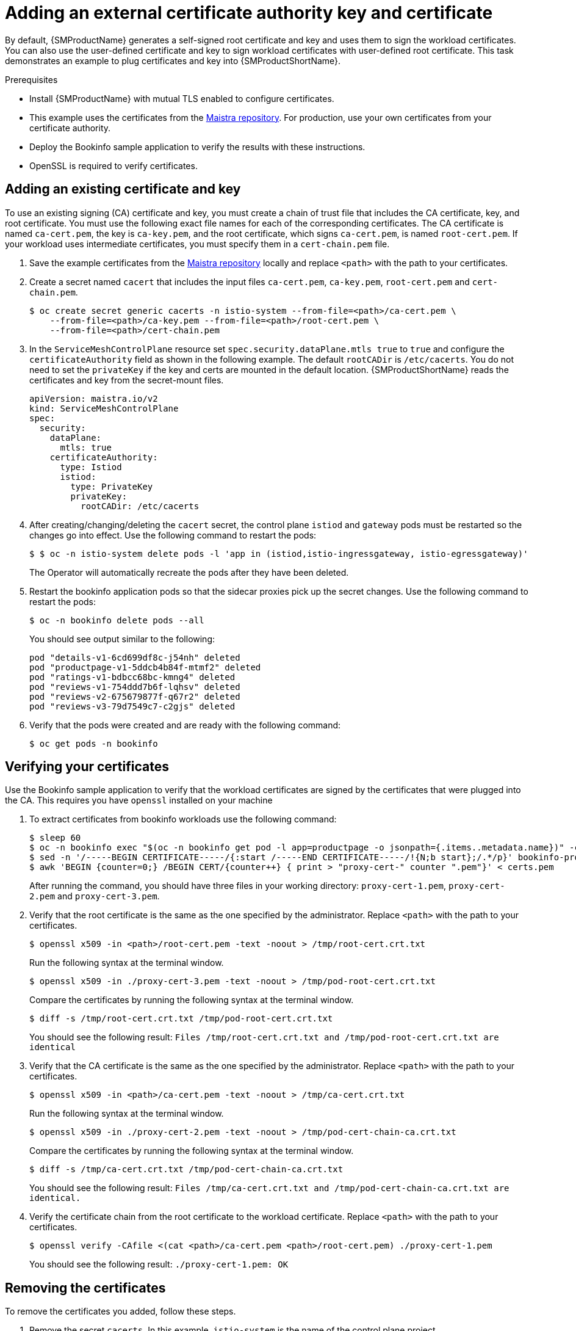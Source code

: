 // Module included in the following assemblies:
//
// * service_mesh/v2x/ossm-security.adoc

[id="ossm-cert-manage_{context}"]
= Adding an external certificate authority key and certificate

By default, {SMProductName} generates a self-signed root certificate and key and uses them to sign the workload certificates. You can also use the user-defined certificate and key to sign workload certificates with user-defined root certificate. This task demonstrates an example to plug certificates and key into {SMProductShortName}.

.Prerequisites

* Install {SMProductName} with mutual TLS enabled to configure certificates.
* This example uses the certificates from the link:https://github.com/maistra/istio/tree/maistra-{MaistraVersion}/samples/certs[Maistra repository]. For production, use your own certificates from your certificate authority.
* Deploy the Bookinfo sample application to verify the results with these instructions.
* OpenSSL is required to verify certificates.

[id="ossm-cert-manage-add-cert-key_{context}"]
== Adding an existing certificate and key

To use an existing signing (CA) certificate and key, you must create a chain of trust file that includes the CA certificate, key, and root certificate. You must use the following exact file names for each of the corresponding certificates. The CA certificate is named `ca-cert.pem`, the key is `ca-key.pem`, and the root certificate, which signs `ca-cert.pem`, is named `root-cert.pem`. If your workload uses intermediate certificates, you must specify them in a `cert-chain.pem` file.

. Save the example certificates from the link:https://github.com/maistra/istio/tree/maistra-{MaistraVersion}/samples/certs[Maistra repository] locally and replace `<path>` with the path to your certificates.

. Create a secret named `cacert` that includes the input files `ca-cert.pem`, `ca-key.pem`, `root-cert.pem` and `cert-chain.pem`.
+
[source,terminal]
----
$ oc create secret generic cacerts -n istio-system --from-file=<path>/ca-cert.pem \
    --from-file=<path>/ca-key.pem --from-file=<path>/root-cert.pem \
    --from-file=<path>/cert-chain.pem
----
+
. In the `ServiceMeshControlPlane` resource set `spec.security.dataPlane.mtls true` to `true` and configure the `certificateAuthority` field as shown in the following example. The default `rootCADir` is `/etc/cacerts`. You do not need to set the `privateKey` if the key and certs are mounted in the default location.  {SMProductShortName} reads the certificates and key from the secret-mount files.
+
[source,yaml]
----
apiVersion: maistra.io/v2
kind: ServiceMeshControlPlane
spec:
  security:
    dataPlane:
      mtls: true
    certificateAuthority:
      type: Istiod
      istiod:
        type: PrivateKey
        privateKey:
          rootCADir: /etc/cacerts
----

. After creating/changing/deleting the `cacert` secret, the control plane `istiod` and `gateway` pods must be restarted so the changes go into effect. Use the following command to restart the pods:
+
[source,terminal]
----
$ $ oc -n istio-system delete pods -l 'app in (istiod,istio-ingressgateway, istio-egressgateway)'
----
+
The Operator will automatically recreate the pods after they have been deleted.

. Restart the bookinfo application pods so that the sidecar proxies pick up the secret changes. Use the following command to restart the pods:
+
[source,terminal]
----
$ oc -n bookinfo delete pods --all
----
+
You should see output similar to the following:
+

[source,terminal]
----
pod "details-v1-6cd699df8c-j54nh" deleted
pod "productpage-v1-5ddcb4b84f-mtmf2" deleted
pod "ratings-v1-bdbcc68bc-kmng4" deleted
pod "reviews-v1-754ddd7b6f-lqhsv" deleted
pod "reviews-v2-675679877f-q67r2" deleted
pod "reviews-v3-79d7549c7-c2gjs" deleted
----

. Verify that the pods were created and are ready with the following command:
+

[source,terminal]
----
$ oc get pods -n bookinfo
----

[id="ossm-cert-manage-verify-cert_{context}"]
== Verifying your certificates

Use the Bookinfo sample application to verify that the workload certificates are signed by the certificates that were plugged into the CA. This requires you have `openssl` installed on your machine

. To extract certificates from bookinfo workloads use the following command:
+
[source,terminal]
----
$ sleep 60
$ oc -n bookinfo exec "$(oc -n bookinfo get pod -l app=productpage -o jsonpath={.items..metadata.name})" -c istio-proxy -- openssl s_client -showcerts -connect details:9080 > bookinfo-proxy-cert.txt
$ sed -n '/-----BEGIN CERTIFICATE-----/{:start /-----END CERTIFICATE-----/!{N;b start};/.*/p}' bookinfo-proxy-cert.txt > certs.pem
$ awk 'BEGIN {counter=0;} /BEGIN CERT/{counter++} { print > "proxy-cert-" counter ".pem"}' < certs.pem
----
+
After running the command, you should have three files in your working directory: `proxy-cert-1.pem`, `proxy-cert-2.pem` and `proxy-cert-3.pem`.

. Verify that the root certificate is the same as the one specified by the administrator. Replace `<path>` with the path to your certificates.
+
[source,terminal]
----
$ openssl x509 -in <path>/root-cert.pem -text -noout > /tmp/root-cert.crt.txt
----
+
Run the following syntax at the terminal window.
+
[source,terminal]
----
$ openssl x509 -in ./proxy-cert-3.pem -text -noout > /tmp/pod-root-cert.crt.txt
----
+
Compare the certificates by running the following syntax at the terminal window.
+
[source,terminal]
----
$ diff -s /tmp/root-cert.crt.txt /tmp/pod-root-cert.crt.txt
----
+
You should see the following result:
`Files /tmp/root-cert.crt.txt and /tmp/pod-root-cert.crt.txt are identical`


. Verify that the CA certificate is the same as the one specified by the administrator. Replace `<path>` with the path to your certificates.
+
[source,terminal]
----
$ openssl x509 -in <path>/ca-cert.pem -text -noout > /tmp/ca-cert.crt.txt
----
Run the following syntax at the terminal window.
+
[source,terminal]
----
$ openssl x509 -in ./proxy-cert-2.pem -text -noout > /tmp/pod-cert-chain-ca.crt.txt
----
Compare the certificates by running the following syntax at the terminal window.
+
[source,terminal]
----
$ diff -s /tmp/ca-cert.crt.txt /tmp/pod-cert-chain-ca.crt.txt
----
You should see the following result:
`Files /tmp/ca-cert.crt.txt and /tmp/pod-cert-chain-ca.crt.txt are identical.`

. Verify the certificate chain from the root certificate to the workload certificate. Replace `<path>` with the path to your certificates.
+
[source,terminal]
----
$ openssl verify -CAfile <(cat <path>/ca-cert.pem <path>/root-cert.pem) ./proxy-cert-1.pem
----
You should see the following result:
`./proxy-cert-1.pem: OK`

[id="ossm-cert-cleanup_{context}"]
== Removing the certificates

To remove the certificates you added, follow these steps.

. Remove the secret `cacerts`. In this example, `istio-system` is the name of the control plane project.
+
[source,terminal]
----
$ oc delete secret cacerts -n istio-system
----
+
. Redeploy {SMProductShortName} with a self-signed root certificate in the `ServiceMeshControlPlane` resource.
+
[source,yaml]
----
apiVersion: maistra.io/v2
kind: ServiceMeshControlPlane
spec:
  security:
    dataPlane:
      mtls: true
----
